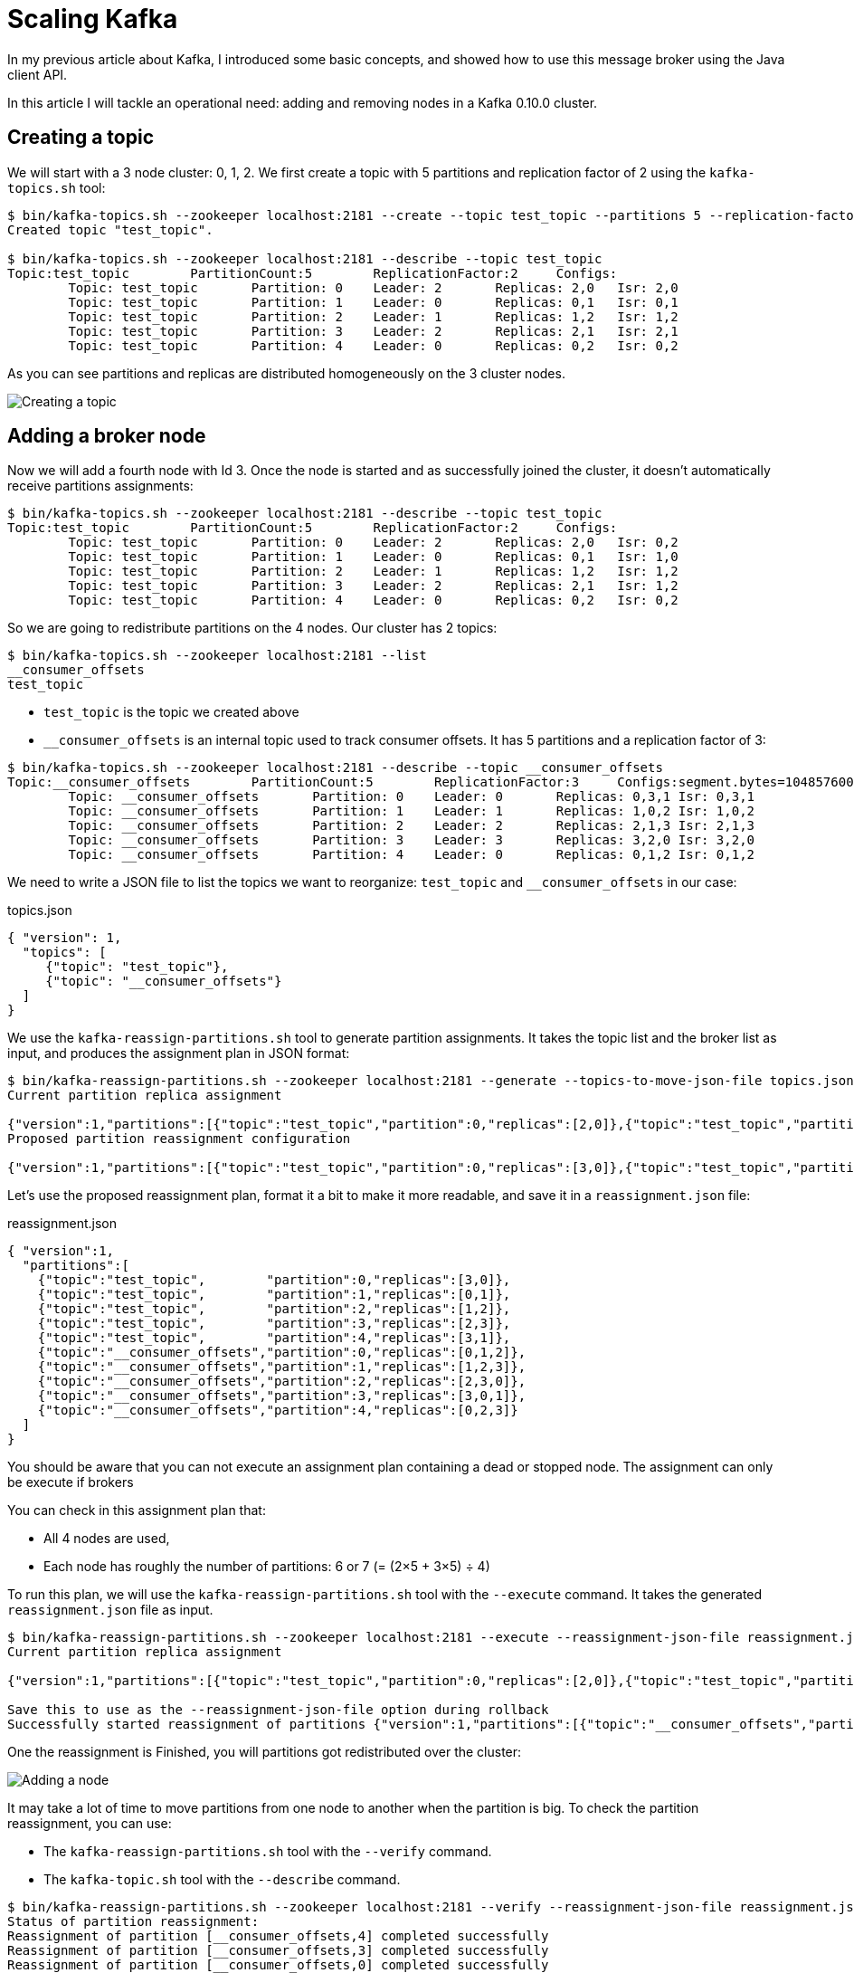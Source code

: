 = Scaling Kafka
:hp-tags: kafka
:published_at: 2016-10-17
:hp-image: /images/logos/kafka.png
:sourcedir: ../sources

In my previous article about Kafka, I introduced some basic concepts,
and showed how to use this message broker using the Java client API.

In this article I will tackle an operational need: adding and removing nodes in a Kafka 0.10.0 cluster.

== Creating a topic

We will start with a 3 node cluster: 0, 1, 2.
We first create a topic with 5 partitions and replication factor of 2 using the `kafka-topics.sh` tool:

[source,shell]
----
$ bin/kafka-topics.sh --zookeeper localhost:2181 --create --topic test_topic --partitions 5 --replication-factor 2
Created topic "test_topic".

$ bin/kafka-topics.sh --zookeeper localhost:2181 --describe --topic test_topic
Topic:test_topic        PartitionCount:5        ReplicationFactor:2     Configs:
        Topic: test_topic       Partition: 0    Leader: 2       Replicas: 2,0   Isr: 2,0
        Topic: test_topic       Partition: 1    Leader: 0       Replicas: 0,1   Isr: 0,1
        Topic: test_topic       Partition: 2    Leader: 1       Replicas: 1,2   Isr: 1,2
        Topic: test_topic       Partition: 3    Leader: 2       Replicas: 2,1   Isr: 2,1
        Topic: test_topic       Partition: 4    Leader: 0       Replicas: 0,2   Isr: 0,2
----

As you can see partitions and replicas are distributed homogeneously on the 3 cluster nodes.

image::2016-10-17-Scaling-Kafka/kafka-create-topic.svg[Creating a topic]

== Adding a broker node

Now we will add a fourth node with Id 3.
Once the node is started and as successfully joined the cluster,
it doesn't automatically receive partitions assignments:

[source,shell]
----
$ bin/kafka-topics.sh --zookeeper localhost:2181 --describe --topic test_topic
Topic:test_topic        PartitionCount:5        ReplicationFactor:2     Configs:
        Topic: test_topic       Partition: 0    Leader: 2       Replicas: 2,0   Isr: 0,2
        Topic: test_topic       Partition: 1    Leader: 0       Replicas: 0,1   Isr: 1,0
        Topic: test_topic       Partition: 2    Leader: 1       Replicas: 1,2   Isr: 1,2
        Topic: test_topic       Partition: 3    Leader: 2       Replicas: 2,1   Isr: 1,2
        Topic: test_topic       Partition: 4    Leader: 0       Replicas: 0,2   Isr: 0,2
----

So we are going to redistribute partitions on the 4 nodes.
Our cluster has 2 topics:

[source,shell]
----
$ bin/kafka-topics.sh --zookeeper localhost:2181 --list
__consumer_offsets
test_topic
----

* `test_topic` is the topic we created above
* `__consumer_offsets` is an internal topic used to track consumer offsets.
  It has 5 partitions and a replication factor of 3:

[source,shell]
----
$ bin/kafka-topics.sh --zookeeper localhost:2181 --describe --topic __consumer_offsets
Topic:__consumer_offsets        PartitionCount:5        ReplicationFactor:3     Configs:segment.bytes=104857600,cleanup.policy=compact,compression.type=producer
        Topic: __consumer_offsets       Partition: 0    Leader: 0       Replicas: 0,3,1 Isr: 0,3,1
        Topic: __consumer_offsets       Partition: 1    Leader: 1       Replicas: 1,0,2 Isr: 1,0,2
        Topic: __consumer_offsets       Partition: 2    Leader: 2       Replicas: 2,1,3 Isr: 2,1,3
        Topic: __consumer_offsets       Partition: 3    Leader: 3       Replicas: 3,2,0 Isr: 3,2,0
        Topic: __consumer_offsets       Partition: 4    Leader: 0       Replicas: 0,1,2 Isr: 0,1,2
----

We need to write a JSON file to list the topics we want to reorganize:
`test_topic` and `__consumer_offsets` in our case:

[source,json]
.topics.json
----
{ "version": 1,
  "topics": [
     {"topic": "test_topic"},
     {"topic": "__consumer_offsets"}
  ]
}
----

We use the `kafka-reassign-partitions.sh` tool to generate partition assignments.
It takes the topic list and the broker list as input, and produces the assignment plan in JSON format:

[source,shell]
----
$ bin/kafka-reassign-partitions.sh --zookeeper localhost:2181 --generate --topics-to-move-json-file topics.json --broker-list 0,1,2,3
Current partition replica assignment

{"version":1,"partitions":[{"topic":"test_topic","partition":0,"replicas":[2,0]},{"topic":"test_topic","partition":4,"replicas":[0,2]},{"topic":"__consumer_offsets","partition":0,"replicas":[0,3,1]},{"topic":"__consumer_offsets","partition":3,"replicas":[3,2,0]},{"topic":"test_topic","partition":3,"replicas":[2,1]},{"topic":"test_topic","partition":2,"replicas":[1,2]},{"topic":"__consumer_offsets","partition":4,"replicas":[0,1,2]},{"topic":"test_topic","partition":1,"replicas":[0,1]},{"topic":"__consumer_offsets","partition":2,"replicas":[2,1,3]},{"topic":"__consumer_offsets","partition":1,"replicas":[1,0,2]}]}
Proposed partition reassignment configuration

{"version":1,"partitions":[{"topic":"test_topic","partition":0,"replicas":[3,0]},{"topic":"test_topic","partition":4,"replicas":[3,1]},{"topic":"__consumer_offsets","partition":0,"replicas":[0,1,2]},{"topic":"test_topic","partition":2,"replicas":[1,2]},{"topic":"test_topic","partition":3,"replicas":[2,3]},{"topic":"__consumer_offsets","partition":3,"replicas":[3,0,1]},{"topic":"__consumer_offsets","partition":4,"replicas":[0,2,3]},{"topic":"test_topic","partition":1,"replicas":[0,1]},{"topic":"__consumer_offsets","partition":1,"replicas":[1,2,3]},{"topic":"__consumer_offsets","partition":2,"replicas":[2,3,0]}]}
----

Let's use the proposed reassignment plan, format it a bit to make it more readable,
and save it in a `reassignment.json` file:

[source,json]
.reassignment.json
----
{ "version":1,
  "partitions":[
    {"topic":"test_topic",        "partition":0,"replicas":[3,0]},
    {"topic":"test_topic",        "partition":1,"replicas":[0,1]},
    {"topic":"test_topic",        "partition":2,"replicas":[1,2]},
    {"topic":"test_topic",        "partition":3,"replicas":[2,3]},
    {"topic":"test_topic",        "partition":4,"replicas":[3,1]},
    {"topic":"__consumer_offsets","partition":0,"replicas":[0,1,2]},
    {"topic":"__consumer_offsets","partition":1,"replicas":[1,2,3]},
    {"topic":"__consumer_offsets","partition":2,"replicas":[2,3,0]},
    {"topic":"__consumer_offsets","partition":3,"replicas":[3,0,1]},
    {"topic":"__consumer_offsets","partition":4,"replicas":[0,2,3]}
  ]
}
----

You should be aware that you can not execute an assignment plan containing a dead or stopped node.
The assignment can only be execute if brokers

You can check in this assignment plan that:

* All 4 nodes are used,
* Each node has roughly the number of partitions: 6 or 7 (= (2&times;5 + 3&times;5) &div; 4)

To run this plan, we will use the `kafka-reassign-partitions.sh` tool with the `--execute` command.
It takes the generated `reassignment.json` file as input.

----
$ bin/kafka-reassign-partitions.sh --zookeeper localhost:2181 --execute --reassignment-json-file reassignment.json
Current partition replica assignment

{"version":1,"partitions":[{"topic":"test_topic","partition":0,"replicas":[2,0]},{"topic":"test_topic","partition":4,"replicas":[0,2]},{"topic":"__consumer_offsets","partition":0,"replicas":[0,3,1]},{"topic":"__consumer_offsets","partition":3,"replicas":[3,2,0]},{"topic":"test_topic","partition":3,"replicas":[2,1]},{"topic":"test_topic","partition":2,"replicas":[1,2]},{"topic":"__consumer_offsets","partition":4,"replicas":[0,1,2]},{"topic":"test_topic","partition":1,"replicas":[0,1]},{"topic":"__consumer_offsets","partition":2,"replicas":[2,1,3]},{"topic":"__consumer_offsets","partition":1,"replicas":[1,0,2]}]}

Save this to use as the --reassignment-json-file option during rollback
Successfully started reassignment of partitions {"version":1,"partitions":[{"topic":"__consumer_offsets","partition":4,"replicas":[0,2,3]},{"topic":"__consumer_offsets","partition":3,"replicas":[3,0,1]},{"topic":"__consumer_offsets","partition":0,"replicas":[0,1,2]},{"topic":"test_topic","partition":4,"replicas":[3,1]},{"topic":"test_topic","partition":3,"replicas":[2,3]},{"topic":"test_topic","partition":2,"replicas":[1,2]},{"topic":"test_topic","partition":0,"replicas":[3,0]},{"topic":"__consumer_offsets","partition":2,"replicas":[2,3,0]},{"topic":"test_topic","partition":1,"replicas":[0,1]},{"topic":"__consumer_offsets","partition":1,"replicas":[1,2,3]}]}
----

One the reassignment is Finished, you will partitions got redistributed over the cluster:

image::2016-10-17-Scaling-Kafka/kafka-add-node.svg[Adding a node]

It may take a lot of time to move partitions from one node to another when the partition is big.
To check the partition reassignment, you can use:

* The `kafka-reassign-partitions.sh` tool with the `--verify` command.
* The `kafka-topic.sh` tool with the `--describe` command.

----
$ bin/kafka-reassign-partitions.sh --zookeeper localhost:2181 --verify --reassignment-json-file reassignment.json
Status of partition reassignment:
Reassignment of partition [__consumer_offsets,4] completed successfully
Reassignment of partition [__consumer_offsets,3] completed successfully
Reassignment of partition [__consumer_offsets,0] completed successfully
Reassignment of partition [test_topic,4] completed successfully
Reassignment of partition [test_topic,3] completed successfully
Reassignment of partition [test_topic,2] completed successfully
Reassignment of partition [test_topic,0] completed successfully
Reassignment of partition [__consumer_offsets,2] completed successfully
Reassignment of partition [test_topic,1] completed successfully
Reassignment of partition [__consumer_offsets,1] completed successfully

$ bin/kafka-topics.sh --zookeeper localhost:2181 --describe --topic test_topic
Topic:test_topic        PartitionCount:5        ReplicationFactor:2     Configs:
        Topic: test_topic       Partition: 0    Leader: 3       Replicas: 3,0   Isr: 0,3
        Topic: test_topic       Partition: 1    Leader: 0       Replicas: 0,1   Isr: 1,0
        Topic: test_topic       Partition: 2    Leader: 1       Replicas: 1,2   Isr: 1,2
        Topic: test_topic       Partition: 3    Leader: 2       Replicas: 2,3   Isr: 2,3
        Topic: test_topic       Partition: 4    Leader: 3       Replicas: 3,1   Isr: 3,1
----

Unfortunately, the tools available to monitor this reassignment are scarce,
and you have no clue about how much it will take to end.

== Removing a broker node

The recipe to remove a node is very similar to the previous one:

1. `kafka-topic.sh --list` to get the topic list and write a `topics.json`
2. `kafka-reassign-partitions.sh --generate` to generate an assignment plan `assignment.json` excluding the node to remove
3. `kafka-reassign-partitions.sh --execute` to run the assignment plan
4. `kafka-reassign-partitions.sh --verify` to check whether the assignment plan is applied
5. Stop the broker and remove it

As an example, I will remove the broker with id 1.

----
$ bin/kafka-reassign-partitions.sh --zookeeper localhost:2181 --generate --topics-to-move-json-file topics.json --broker-list 0,2,3
----

The tool proposes the following reassignement:

[source,json]
----
{ "version":1,
  "partitions":[
    {"topic":"test_topic",        "partition":0,"replicas":[0,2]},
    {"topic":"test_topic",        "partition":1,"replicas":[2,3]},
    {"topic":"test_topic",        "partition":2,"replicas":[3,0]},
    {"topic":"test_topic",        "partition":3,"replicas":[0,3]},
    {"topic":"test_topic",        "partition":4,"replicas":[2,0]},
    {"topic":"__consumer_offsets","partition":0,"replicas":[2,3,0]},
    {"topic":"__consumer_offsets","partition":1,"replicas":[3,0,2]},
    {"topic":"__consumer_offsets","partition":2,"replicas":[0,2,3]},
    {"topic":"__consumer_offsets","partition":3,"replicas":[2,0,3]},
    {"topic":"__consumer_offsets","partition":4,"replicas":[3,2,0]}
  ]
}
----

Once executed, the topic is reorganized like this:

[source,shell]
----
$ bin/kafka-topics.sh --zookeeper localhost:2181 --describe --topic test_topic
Topic:test_topic        PartitionCount:5        ReplicationFactor:2     Configs:
        Topic: test_topic       Partition: 0    Leader: 0       Replicas: 0,2   Isr: 0,2
        Topic: test_topic       Partition: 1    Leader: 2       Replicas: 2,3   Isr: 2,3
        Topic: test_topic       Partition: 2    Leader: 3       Replicas: 3,0   Isr: 0,3
        Topic: test_topic       Partition: 3    Leader: 0       Replicas: 0,3   Isr: 3,0
        Topic: test_topic       Partition: 4    Leader: 2       Replicas: 2,0   Isr: 0,2
----

image::2016-10-17-Scaling-Kafka/kafka-remove-node.svg[Removing a node]

As you may observe in this example, data movement between nodes for the partitions of the `test_topic` is not optimal.

To replace a node by another one, you don't need to use the above scenarios.
All you have to do is:

1. Stop the old node
2. Give the new node the same Id as the old one
3. Start the new node

== Rack awareness

Starting with version 0.10.0, Kafka supports rack aware replica placement.
It means it will try to place replicas in different racks (or availability zones).

The only change is the `broker.rack` property in the broker configuration file:

[source,properties]
----
broker.id=0
broker.rack=A
----

For instance, imagine brokers 0 and 1 are in rack A, while brokers 2 and 3,
are in rack B.
Now, let's create a topic with a replication factor two,
each partition has a replica in each rack.

[source,shell]
----
$ bin/kafka-topics.sh --zookeeper localhost:2181 --create --topic test_topic --partitions 5 --replication-factor 2
Created topic "test_topic".

$ bin/kafka-topics.sh --zookeeper localhost:2181 --describe --topic test_topic
Topic:test_topic        PartitionCount:5        ReplicationFactor:2     Configs:
        Topic: test_topic       Partition: 0    Leader: 1       Replicas: 1,3   Isr: 1,3
        Topic: test_topic       Partition: 1    Leader: 3       Replicas: 3,0   Isr: 3,0
        Topic: test_topic       Partition: 2    Leader: 0       Replicas: 0,2   Isr: 0,2
        Topic: test_topic       Partition: 3    Leader: 2       Replicas: 2,1   Isr: 2,1
        Topic: test_topic       Partition: 4    Leader: 1       Replicas: 1,2   Isr: 1,2
----

image::2016-10-17-Scaling-Kafka/kafka-rack.svg[Rack awareness]

== Simple scaling

As you have seen it, horizontally scaling a Kafka cluster is not that hard, but it is tedious.
Running on a highly elastic environment, like a Docker cluster scheduler, seems sensitive.

Some solutions exist though:

* *Confluent Enterprise 3.1* contains a feature called http://www.confluent.io/product/auto-data-balancing/[Auto data balancing]
  whose purpose is to ease these operations.
  Unfortunately, it is not in the open source.
* *Mesos* has an https://github.com/mesos/kafka[integration] which seems to be able to make https://docs.mesosphere.com/1.9/usage/service-guides/kafka/[Kafka scaling smoother]

